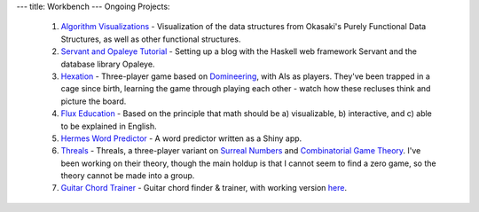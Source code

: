 ---
title: Workbench
---
Ongoing Projects:

    1) `Algorithm Visualizations
       <https://github.com/nomicflux/okasaki-visualization>`_ - Visualization of
       the data structures from Okasaki's Purely Functional Data Structures, as
       well as other functional structures.
    2) `Servant and Opaleye Tutorial <https://github.com/nomicflux/servant-opaleye-blog>`_ - Setting up a blog with the Haskell web framework Servant and the database library Opaleye.
    3) `Hexation <https://github.com/nomicflux/hexation>`_ - Three-player game based on `Domineering <https://en.wikipedia.org/wiki/Domineering>`_, with AIs as players. They've been trapped in a cage since birth, learning the game through playing each other - watch how these recluses think and picture the board.
    4) `Flux Education <https://github.com/nomicflux/flux-education>`_ - Based on the principle that math should be a) visualizable, b) interactive, and c) able to be explained in English.
    5) `Hermes Word Predictor <https://github.com/nomicflux/hermes>`_ - A word
       predictor written as a Shiny app.
    6) `Threals <https://github.com/nomicflux/threals>`_ - Threals, a three-player variant on `Surreal Numbers <https://en.wikipedia.org/wiki/Surreal_number>`_ and `Combinatorial Game Theory <https://en.wikipedia.org/wiki/Combinatorial_game_theory>`_.  I've been working on their theory, though the main holdup is that I cannot seem to find a zero game, so the theory cannot be made into a group.
    7) `Guitar Chord Trainer <https://github.com/nomicflux/GuitarChordTrainer>`_ - Guitar chord finder & trainer, with
       working version `here <https://nomicflux.github.io/GCT/index.html>`_.
